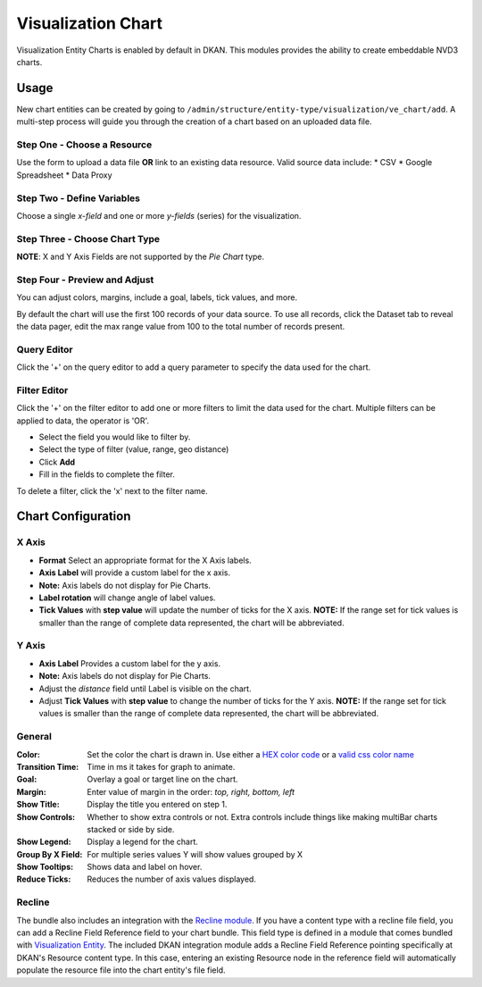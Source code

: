 Visualization Chart
====================

Visualization Entity Charts is enabled by default in DKAN. This modules provides the ability to create embeddable NVD3 charts.

Usage
------------
New chart entities can be created by going to ``/admin/structure/entity-type/visualization/ve_chart/add``. A multi-step process will guide you through the creation of a chart based on an uploaded data file.

Step One - Choose a Resource
*****************************
Use the form to upload a data file **OR** link to an existing data resource.
Valid source data include:
* CSV
* Google Spreadsheet
* Data Proxy

.. image:: images/chart-step-1.png

Step Two - Define Variables
****************************
Choose a single *x-field* and one or more *y-fields* (series) for the visualization.

.. image:: images/chart-step-2.png

Step Three - Choose Chart Type
*******************************
**NOTE**: X and Y Axis Fields are not supported by the *Pie Chart* type.

.. image:: images/chart-step-3.png

Step Four - Preview and Adjust
*******************************
You can adjust colors, margins, include a goal, labels, tick values, and more.

.. image:: images/chart-step-4.png

By default the chart will use the first 100 records of your data source. To use all records, click the Dataset tab to reveal the data pager, edit the max range value from 100 to the total number of records present. 

.. image:: images/chart-pager.png

Query Editor
****************************
Click the '+' on the query editor to add a query parameter to specify the data used for the chart.

.. image:: images/chart-query-editor.png

Filter Editor
****************************
Click the '+' on the filter editor to add one or more filters to limit the data used for the chart.
Multiple filters can be applied to data, the operator is 'OR'.

* Select the field you would like to filter by.
* Select the type of filter (value, range, geo distance)
* Click **Add**
* Fill in the fields to complete the filter.

To delete a filter, click the 'x' next to the filter name.

.. image:: images/chart-filter-editor.png

Chart Configuration
--------------------

X Axis
*****************
* **Format** Select an appropriate format for the X Axis labels.
* **Axis Label**  will provide a custom label for the x axis. 
* **Note:** Axis labels do not display for Pie Charts.
* **Label rotation** will change angle of label values.
* **Tick Values** with **step value** will update the number of ticks for the X axis. **NOTE:** If the range set for tick values is smaller than the range of complete data represented, the chart will be abbreviated.

Y Axis
*****************
* **Axis Label** Provides a custom label for the y axis. 
* **Note:** Axis labels do not display for Pie Charts. 
* Adjust the *distance* field until Label is visible on the chart.
* Adjust **Tick Values** with **step value** to change the number of ticks for the Y axis. **NOTE:** If the range set for tick values is smaller than the range of complete data represented, the chart will be abbreviated.

General
*****************
:Color: Set the color the chart is drawn in. Use either a `HEX color code <http://www.w3schools.com/tags/ref_colorpicker.asp>`_ or a `valid css color name <http://www.w3schools.com/cssref/css_colornames.asp>`_
:Transition Time: Time in ms it takes for graph to animate.
:Goal: Overlay a goal or target line on the chart.
:Margin: Enter value of margin in the order: *top, right, bottom, left*
:Show Title: Display the title you entered on step 1.
:Show Controls: Whether to show extra controls or not. Extra controls include things like making multiBar charts stacked or side by side.
:Show Legend: Display a legend for the chart. 
:Group By X Field: For multiple series values Y will show values grouped by X
:Show Tooltips: Shows data and label on hover.
:Reduce Ticks: Reduces the number of axis values displayed.

Recline
*****************
The bundle also includes an integration with the `Recline module <https://github.com/NuCivic/recline>`_. If you have a content type with a recline file field, you can add a Recline Field Reference field to your chart bundle. This field type is defined in a module that comes bundled with `Visualization Entity <https://github.com/NuCivic/visualization_entity>`_. The included DKAN integration module adds a Recline Field Reference pointing specifically at DKAN's Resource content type. In this case, entering an existing Resource node in the reference field will automatically populate the resource file into the chart entity's file field.
